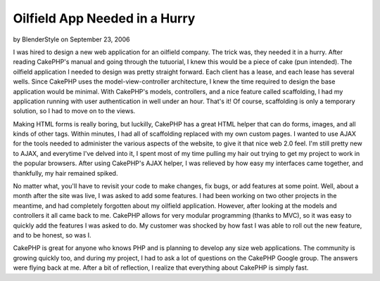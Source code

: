 Oilfield App Needed in a Hurry
==============================

by BlenderStyle on September 23, 2006

I was hired to design a new web application for an oilfield company.
The trick was, they needed it in a hurry. After reading CakePHP's
manual and going through the tutuorial, I knew this would be a piece
of cake (pun intended).
The oilfield application I needed to design was pretty straight
forward. Each client has a lease, and each lease has several wells.
Since CakePHP uses the model-view-controller architecture, I knew the
time required to design the base application would be minimal. With
CakePHP's models, controllers, and a nice feature called scaffolding,
I had my application running with user authentication in well under an
hour. That's it! Of course, scaffolding is only a temporary solution,
so I had to move on to the views.

Making HTML forms is really boring, but luckilly, CakePHP has a great
HTML helper that can do forms, images, and all kinds of other tags.
Within minutes, I had all of scaffolding replaced with my own custom
pages. I wanted to use AJAX for the tools needed to administer the
various aspects of the website, to give it that nice web 2.0 feel. I'm
still pretty new to AJAX, and everytime I've delved into it, I spent
most of my time pulling my hair out trying to get my project to work
in the popular browsers. After using CakePHP's AJAX helper, I was
relieved by how easy my interfaces came together, and thankfully, my
hair remained spiked.

No matter what, you'll have to revisit your code to make changes, fix
bugs, or add features at some point. Well, about a month after the
site was live, I was asked to add some features. I had been working on
two other projects in the meantime, and had completely forgotten about
my oilfield application. However, after looking at the models and
controllers it all came back to me. CakePHP allows for very modular
programming (thanks to MVC), so it was easy to quickly add the
features I was asked to do. My customer was shocked by how fast I was
able to roll out the new feature, and to be honest, so was I.

CakePHP is great for anyone who knows PHP and is planning to develop
any size web applications. The community is growing quickly too, and
during my project, I had to ask a lot of questions on the CakePHP
Google group. The answers were flying back at me. After a bit of
reflection, I realize that everything about CakePHP is simply fast.

.. meta::
    :title: Oilfield App Needed in a Hurry
    :description: CakePHP Article related to inspiration,motivation,webapp,oilfield,experience,development,agile,Case Studies
    :keywords: inspiration,motivation,webapp,oilfield,experience,development,agile,Case Studies
    :copyright: Copyright 2006 BlenderStyle
    :category: case_studies

